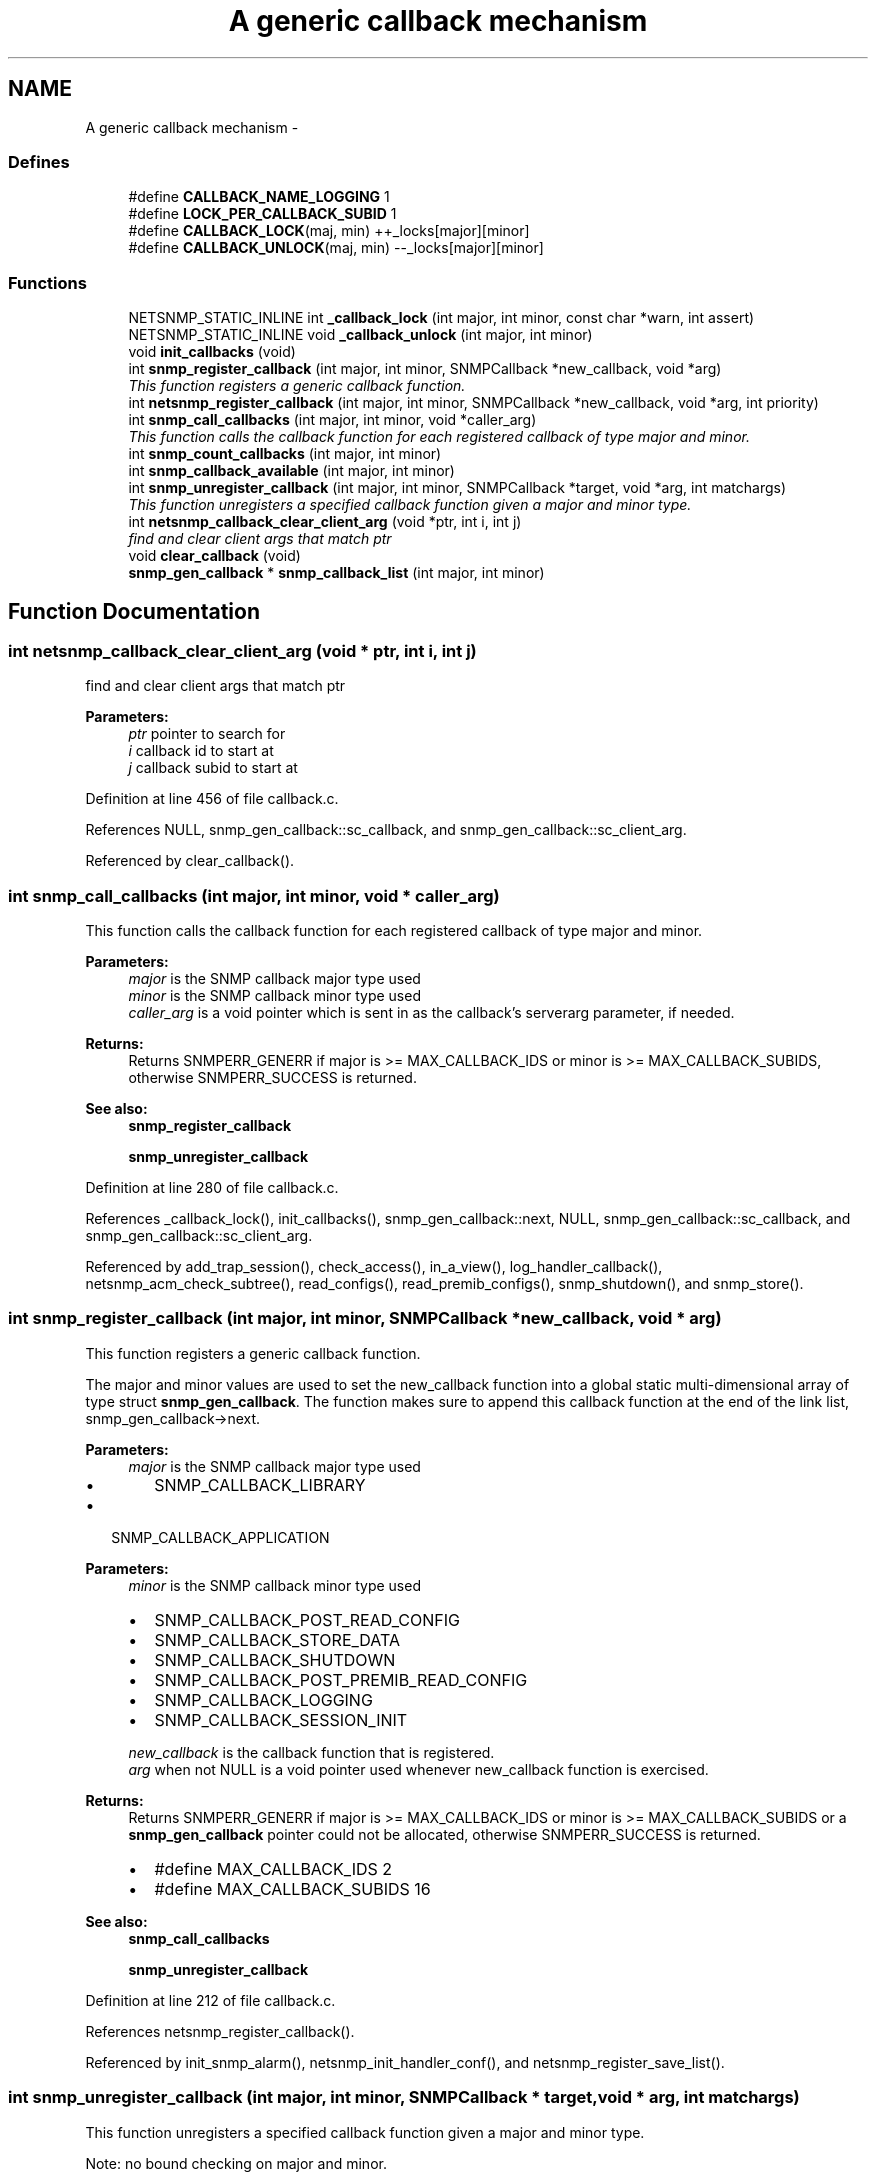 .TH "A generic callback mechanism" 3 "27 May 2006" "Version 5.2" "net-snmp" \" -*- nroff -*-
.ad l
.nh
.SH NAME
A generic callback mechanism \- 
.SS "Defines"

.in +1c
.ti -1c
.RI "#define \fBCALLBACK_NAME_LOGGING\fP   1"
.br
.ti -1c
.RI "#define \fBLOCK_PER_CALLBACK_SUBID\fP   1"
.br
.ti -1c
.RI "#define \fBCALLBACK_LOCK\fP(maj, min)   ++_locks[major][minor]"
.br
.ti -1c
.RI "#define \fBCALLBACK_UNLOCK\fP(maj, min)   --_locks[major][minor]"
.br
.in -1c
.SS "Functions"

.in +1c
.ti -1c
.RI "NETSNMP_STATIC_INLINE int \fB_callback_lock\fP (int major, int minor, const char *warn, int assert)"
.br
.ti -1c
.RI "NETSNMP_STATIC_INLINE void \fB_callback_unlock\fP (int major, int minor)"
.br
.ti -1c
.RI "void \fBinit_callbacks\fP (void)"
.br
.ti -1c
.RI "int \fBsnmp_register_callback\fP (int major, int minor, SNMPCallback *new_callback, void *arg)"
.br
.RI "\fIThis function registers a generic callback function. \fP"
.ti -1c
.RI "int \fBnetsnmp_register_callback\fP (int major, int minor, SNMPCallback *new_callback, void *arg, int priority)"
.br
.ti -1c
.RI "int \fBsnmp_call_callbacks\fP (int major, int minor, void *caller_arg)"
.br
.RI "\fIThis function calls the callback function for each registered callback of type major and minor. \fP"
.ti -1c
.RI "int \fBsnmp_count_callbacks\fP (int major, int minor)"
.br
.ti -1c
.RI "int \fBsnmp_callback_available\fP (int major, int minor)"
.br
.ti -1c
.RI "int \fBsnmp_unregister_callback\fP (int major, int minor, SNMPCallback *target, void *arg, int matchargs)"
.br
.RI "\fIThis function unregisters a specified callback function given a major and minor type. \fP"
.ti -1c
.RI "int \fBnetsnmp_callback_clear_client_arg\fP (void *ptr, int i, int j)"
.br
.RI "\fIfind and clear client args that match ptr \fP"
.ti -1c
.RI "void \fBclear_callback\fP (void)"
.br
.ti -1c
.RI "\fBsnmp_gen_callback\fP * \fBsnmp_callback_list\fP (int major, int minor)"
.br
.in -1c
.SH "Function Documentation"
.PP 
.SS "int netsnmp_callback_clear_client_arg (void * ptr, int i, int j)"
.PP
find and clear client args that match ptr 
.PP
\fBParameters:\fP
.RS 4
\fIptr\fP pointer to search for 
.br
\fIi\fP callback id to start at 
.br
\fIj\fP callback subid to start at 
.RE
.PP

.PP
Definition at line 456 of file callback.c.
.PP
References NULL, snmp_gen_callback::sc_callback, and snmp_gen_callback::sc_client_arg.
.PP
Referenced by clear_callback().
.SS "int snmp_call_callbacks (int major, int minor, void * caller_arg)"
.PP
This function calls the callback function for each registered callback of type major and minor. 
.PP
\fBParameters:\fP
.RS 4
\fImajor\fP is the SNMP callback major type used
.br
\fIminor\fP is the SNMP callback minor type used
.br
\fIcaller_arg\fP is a void pointer which is sent in as the callback's serverarg parameter, if needed.
.RE
.PP
\fBReturns:\fP
.RS 4
Returns SNMPERR_GENERR if major is >= MAX_CALLBACK_IDS or minor is >= MAX_CALLBACK_SUBIDS, otherwise SNMPERR_SUCCESS is returned.
.RE
.PP
\fBSee also:\fP
.RS 4
\fBsnmp_register_callback\fP 
.PP
\fBsnmp_unregister_callback\fP 
.RE
.PP

.PP
Definition at line 280 of file callback.c.
.PP
References _callback_lock(), init_callbacks(), snmp_gen_callback::next, NULL, snmp_gen_callback::sc_callback, and snmp_gen_callback::sc_client_arg.
.PP
Referenced by add_trap_session(), check_access(), in_a_view(), log_handler_callback(), netsnmp_acm_check_subtree(), read_configs(), read_premib_configs(), snmp_shutdown(), and snmp_store().
.SS "int snmp_register_callback (int major, int minor, SNMPCallback * new_callback, void * arg)"
.PP
This function registers a generic callback function. 
.PP
The major and minor values are used to set the new_callback function into a global static multi-dimensional array of type struct \fBsnmp_gen_callback\fP. The function makes sure to append this callback function at the end of the link list, snmp_gen_callback->next.
.PP
\fBParameters:\fP
.RS 4
\fImajor\fP is the SNMP callback major type used
.IP "\(bu" 2
SNMP_CALLBACK_LIBRARY
.PP
.RE
.PP
.IP "\(bu" 2
SNMP_CALLBACK_APPLICATION
.PP
.PP
\fBParameters:\fP
.RS 4
\fIminor\fP is the SNMP callback minor type used
.IP "\(bu" 2
SNMP_CALLBACK_POST_READ_CONFIG
.IP "\(bu" 2
SNMP_CALLBACK_STORE_DATA
.IP "\(bu" 2
SNMP_CALLBACK_SHUTDOWN
.IP "\(bu" 2
SNMP_CALLBACK_POST_PREMIB_READ_CONFIG
.IP "\(bu" 2
SNMP_CALLBACK_LOGGING
.IP "\(bu" 2
SNMP_CALLBACK_SESSION_INIT
.PP
.br
\fInew_callback\fP is the callback function that is registered.
.br
\fIarg\fP when not NULL is a void pointer used whenever new_callback function is exercised.
.RE
.PP
\fBReturns:\fP
.RS 4
Returns SNMPERR_GENERR if major is >= MAX_CALLBACK_IDS or minor is >= MAX_CALLBACK_SUBIDS or a \fBsnmp_gen_callback\fP pointer could not be allocated, otherwise SNMPERR_SUCCESS is returned.
.IP "\(bu" 2
#define MAX_CALLBACK_IDS 2
.IP "\(bu" 2
#define MAX_CALLBACK_SUBIDS 16
.PP
.RE
.PP
\fBSee also:\fP
.RS 4
\fBsnmp_call_callbacks\fP 
.PP
\fBsnmp_unregister_callback\fP 
.RE
.PP

.PP
Definition at line 212 of file callback.c.
.PP
References netsnmp_register_callback().
.PP
Referenced by init_snmp_alarm(), netsnmp_init_handler_conf(), and netsnmp_register_save_list().
.SS "int snmp_unregister_callback (int major, int minor, SNMPCallback * target, void * arg, int matchargs)"
.PP
This function unregisters a specified callback function given a major and minor type. 
.PP
Note: no bound checking on major and minor.
.PP
\fBParameters:\fP
.RS 4
\fImajor\fP is the SNMP callback major type used
.br
\fIminor\fP is the SNMP callback minor type used
.br
\fItarget\fP is the callback function that will be unregistered.
.br
\fIarg\fP is a void pointer used for comparison against the registered callback's sc_client_arg variable.
.br
\fImatchargs\fP is an integer used to bypass the comparison of arg and the callback's sc_client_arg variable only when matchargs is set to 0.
.RE
.PP
\fBReturns:\fP
.RS 4
Returns the number of callbacks that were unregistered.
.RE
.PP
\fBSee also:\fP
.RS 4
\fBsnmp_register_callback\fP 
.PP
\fBsnmp_call_callbacks\fP
.RE
.PP
set cleanup flag? 
.PP
Definition at line 400 of file callback.c.
.PP
References _callback_lock(), _callback_unlock(), init_callbacks(), snmp_gen_callback::next, NULL, snmp_gen_callback::sc_callback, snmp_gen_callback::sc_client_arg, and SNMP_FREE.
